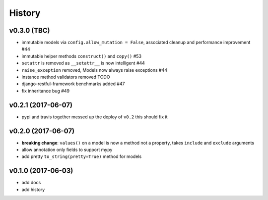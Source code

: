 .. :changelog:

History
-------

v0.3.0 (TBC)
............
* immutable models via ``config.allow_mutation = False``, associated cleanup and performance improvement #44
* immutable helper methods ``construct()`` and ``copy()`` #53
* ``setattr`` is removed as ``__setattr__`` is now intelligent #44
* ``raise_exception`` removed, Models now always raise exceptions #44
* instance method validators removed TODO
* django-restful-framework benchmarks added #47
* fix inheritance bug #49

v0.2.1 (2017-06-07)
...................
* pypi and travis together messed up the deploy of ``v0.2`` this should fix it

v0.2.0 (2017-06-07)
...................
* **breaking change**: ``values()`` on a model is now a method not a property,
  takes ``include`` and ``exclude`` arguments
* allow annotation only fields to support mypy
* add pretty ``to_string(pretty=True)`` method for models

v0.1.0 (2017-06-03)
...................
* add docs
* add history
